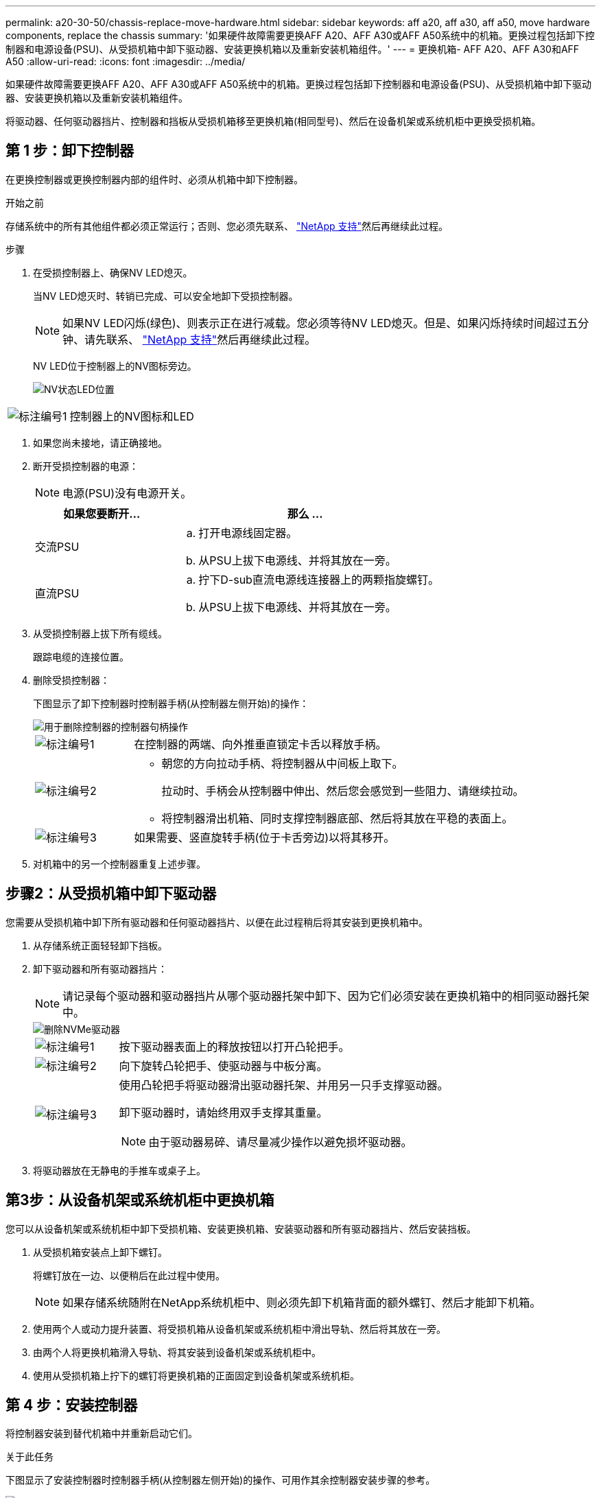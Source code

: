 ---
permalink: a20-30-50/chassis-replace-move-hardware.html 
sidebar: sidebar 
keywords: aff a20, aff a30, aff a50, move hardware components, replace the chassis 
summary: '如果硬件故障需要更换AFF A20、AFF A30或AFF A50系统中的机箱。更换过程包括卸下控制器和电源设备(PSU)、从受损机箱中卸下驱动器、安装更换机箱以及重新安装机箱组件。' 
---
= 更换机箱- AFF A20、AFF A30和AFF A50
:allow-uri-read: 
:icons: font
:imagesdir: ../media/


[role="lead"]
如果硬件故障需要更换AFF A20、AFF A30或AFF A50系统中的机箱。更换过程包括卸下控制器和电源设备(PSU)、从受损机箱中卸下驱动器、安装更换机箱以及重新安装机箱组件。

将驱动器、任何驱动器挡片、控制器和挡板从受损机箱移至更换机箱(相同型号)、然后在设备机架或系统机柜中更换受损机箱。



== 第 1 步：卸下控制器

在更换控制器或更换控制器内部的组件时、必须从机箱中卸下控制器。

.开始之前
存储系统中的所有其他组件都必须正常运行；否则、您必须先联系、 https://mysupport.netapp.com/site/global/dashboard["NetApp 支持"]然后再继续此过程。

.步骤
. 在受损控制器上、确保NV LED熄灭。
+
当NV LED熄灭时、转销已完成、可以安全地卸下受损控制器。

+

NOTE: 如果NV LED闪烁(绿色)、则表示正在进行减载。您必须等待NV LED熄灭。但是、如果闪烁持续时间超过五分钟、请先联系、 https://mysupport.netapp.com/site/global/dashboard["NetApp 支持"]然后再继续此过程。

+
NV LED位于控制器上的NV图标旁边。

+
image::../media/drw_g_nvmem_led_ieops-1839.svg[NV状态LED位置]



[cols="1,4"]
|===


 a| 
image::../media/icon_round_1.png[标注编号1]
 a| 
控制器上的NV图标和LED

|===
. 如果您尚未接地，请正确接地。
. 断开受损控制器的电源：
+

NOTE: 电源(PSU)没有电源开关。

+
[cols="1,2"]
|===
| 如果您要断开... | 那么 ... 


 a| 
交流PSU
 a| 
.. 打开电源线固定器。
.. 从PSU上拔下电源线、并将其放在一旁。




 a| 
直流PSU
 a| 
.. 拧下D-sub直流电源线连接器上的两颗指旋螺钉。
.. 从PSU上拔下电源线、并将其放在一旁。


|===
. 从受损控制器上拔下所有缆线。
+
跟踪电缆的连接位置。

. 删除受损控制器：
+
下图显示了卸下控制器时控制器手柄(从控制器左侧开始)的操作：

+
image::../media/drw_g_and_t_handles_remove_ieops-1837.svg[用于删除控制器的控制器句柄操作]

+
[cols="1,4"]
|===


 a| 
image::../media/icon_round_1.png[标注编号1]
 a| 
在控制器的两端、向外推垂直锁定卡舌以释放手柄。



 a| 
image::../media/icon_round_2.png[标注编号2]
 a| 
** 朝您的方向拉动手柄、将控制器从中间板上取下。
+
拉动时、手柄会从控制器中伸出、然后您会感觉到一些阻力、请继续拉动。

** 将控制器滑出机箱、同时支撑控制器底部、然后将其放在平稳的表面上。




 a| 
image::../media/icon_round_3.png[标注编号3]
 a| 
如果需要、竖直旋转手柄(位于卡舌旁边)以将其移开。

|===
. 对机箱中的另一个控制器重复上述步骤。




== 步骤2：从受损机箱中卸下驱动器

您需要从受损机箱中卸下所有驱动器和任何驱动器挡片、以便在此过程稍后将其安装到更换机箱中。

. 从存储系统正面轻轻卸下挡板。
. 卸下驱动器和所有驱动器挡片：
+

NOTE: 请记录每个驱动器和驱动器挡片从哪个驱动器托架中卸下、因为它们必须安装在更换机箱中的相同驱动器托架中。

+
image::../media/drw_nvme_drive_replace_ieops-1904.svg[删除NVMe驱动器]

+
[cols="1,4"]
|===


 a| 
image::../media/icon_round_1.png[标注编号1]
 a| 
按下驱动器表面上的释放按钮以打开凸轮把手。



 a| 
image::../media/icon_round_2.png[标注编号2]
 a| 
向下旋转凸轮把手、使驱动器与中板分离。



 a| 
image::../media/icon_round_3.png[标注编号3]
 a| 
使用凸轮把手将驱动器滑出驱动器托架、并用另一只手支撑驱动器。

卸下驱动器时，请始终用双手支撑其重量。


NOTE: 由于驱动器易碎、请尽量减少操作以避免损坏驱动器。

|===
. 将驱动器放在无静电的手推车或桌子上。




== 第3步：从设备机架或系统机柜中更换机箱

您可以从设备机架或系统机柜中卸下受损机箱、安装更换机箱、安装驱动器和所有驱动器挡片、然后安装挡板。

. 从受损机箱安装点上卸下螺钉。
+
将螺钉放在一边、以便稍后在此过程中使用。

+

NOTE: 如果存储系统随附在NetApp系统机柜中、则必须先卸下机箱背面的额外螺钉、然后才能卸下机箱。

. 使用两个人或动力提升装置、将受损机箱从设备机架或系统机柜中滑出导轨、然后将其放在一旁。
. 由两个人将更换机箱滑入导轨、将其安装到设备机架或系统机柜中。
. 使用从受损机箱上拧下的螺钉将更换机箱的正面固定到设备机架或系统机柜。




== 第 4 步：安装控制器

将控制器安装到替代机箱中并重新启动它们。

.关于此任务
下图显示了安装控制器时控制器手柄(从控制器左侧开始)的操作、可用作其余控制器安装步骤的参考。

image::../media/drw_g_and_t_handles_reinstall_ieops-1838.svg[用于安装控制器的控制器句柄操作]

[cols="1,4"]
|===


 a| 
image::../media/icon_round_1.png[标注编号1]
 a| 
如果竖直旋转控制器手柄(卡舌旁边)以使其移开、请将其向下旋转至水平位置。



 a| 
image::../media/icon_round_2.png[标注编号2]
 a| 
推动手柄以将控制器重新插入机箱、然后推动直至控制器完全就位。



 a| 
image::../media/icon_round_3.png[标注编号3]
 a| 
将手柄旋转至竖直位置、并使用锁定卡舌锁定到位。

|===
. 将其中一个控制器插入机箱：
+
.. 将控制器背面与机箱中的开口对齐。
.. 用力推动手柄、直至控制器与中板接触并完全固定在机箱中。
+

NOTE: 将控制器滑入机箱时、请勿用力过度、否则可能会损坏连接器。

.. 向上旋转控制器手柄、并使用卡舌锁定到位。


. 根据需要对控制器重新布线(电源线除外)。
. 重复上述步骤、将第二个控制器安装到机箱中。
. 将驱动器和从受损机箱中卸下的任何驱动器挡片安装到更换机箱中：
+

NOTE: 驱动器和驱动器挡片必须安装在更换机箱中的相同驱动器托架中。

+
.. 在凸轮把手处于打开位置的情况下、用双手插入驱动器。
.. 轻轻推动、直至驱动器停止。
.. 合上凸轮把手、使驱动器完全固定在中板中、并且把手卡入到位。
+
请务必缓慢地关闭凸轮把手，使其与驱动器正面正确对齐。

.. 对其余驱动器重复此过程。


. 安装挡板。
. 将电源线重新连接到控制器中的电源(PSU)。
+
PSU电源恢复后、状态LED应呈绿色。

+

NOTE: 电源恢复后、控制器将立即启动。

+
[cols="1,2"]
|===
| 如果您要重新连接... | 那么 ... 


 a| 
交流PSU
 a| 
.. 将电源线插入PSU。
.. 使用电源线固定器固定电源线。




 a| 
直流PSU
 a| 
.. 将D-sub直流电源线连接器插入PSU。
.. 拧紧两颗指旋螺钉、将D-sub直流电源线连接器固定至PSU。


|===
. 如果控制器启动至Loader提示符、请重新启动控制器：
+
`boot_ontap`

. 重新打开AutoSupport：
+
`system node autosupport invoke -node * -type all -message MAINT=END`



.下一步是什么？
在更换受损AFF A20、AFF A30或AFF A50机箱并将组件重新安装到其中后，您需要link:chassis-replace-complete-system-restore-rma.html["完成机箱更换"]。
